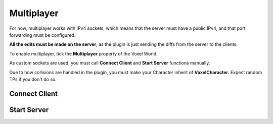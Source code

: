 Multiplayer
===========

For now, multiplayer works with IPv4 sockets, which means that the server must have a public IPv4, and that port forwarding must be configured.

**All the edits must be made on the server**, as the plugin is just sending the diffs from the server to the clients.

To enable multiplayer, tick the **Multiplayer** property of the Voxel World.

As custom sockets are used, you must call **Connect Client** and **Start Server** functions manually.

Due to how collisions are handled in the plugin, you must make your Character inherit of **VoxelCharacter**. Expect random TPs if you don't do so.

Connect Client
--------------

.. raw:: html
   :file: generated_doc/ConnectClient.html

Start Server
------------

.. raw:: html
   :file: generated_doc/StartServer.html

